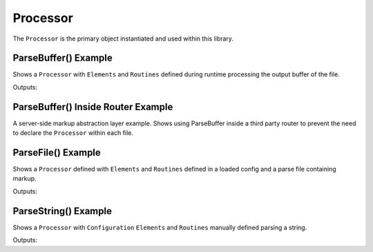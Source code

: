 Processor
=========

The ``Processor`` is the primary object instantiated and used within this library.

ParseBuffer() Example
~~~~~~~~~~~~~~~~~~~~~

Shows a ``Processor`` with ``Elements`` and ``Routines`` defined during runtime processing the output
buffer of the file.

.. code:: php
    <?php
    use Ouxsoft\LivingMarkup\Factory\ProcessorFactory;

    $processor = ProcessorFactory::getInstance();

    $processor->addElement([
        'xpath' => '//partial',
        'class_name' => 'Partial\{name}'
    ]);

    $processor->addRoutine([
        'method' => 'onRender',
        'execute' => 'RETURN_CALL'
    ]);

    $processor->parseBuffer();
    ?>
    <html lang="en">
        <partial name="Alert" type="success">
            This is a success alert.
        </partial>
    </html>

Outputs:

.. code:: html5
    <!doctype html>
    <html lang="en">
        <div class="alert success" role="alert">
            This is a success alert
        </div>
    </html>


ParseBuffer() Inside Router Example
~~~~~~~~~~~~~~~~~~~~~

A server-side markup abstraction layer example. Shows using ParseBuffer inside a third party \
router to prevent the need to declare the ``Processor`` within each file.

.. code:: php
    <?php

    use Ouxsoft\LivingMarkup\Factory\ProcessorFactory;
    use Ouxsoft\Hoopless\Router;

    require_once '../vendor/autoload.php';

    // define common directories
    define('ROOT_DIR', dirname(__DIR__, 1) . '/');
    define('PUBLIC_DIR', ROOT_DIR . 'public/');
    define('ASSET_DIR', ROOT_DIR . 'assets/');
    define('IMAGE_DIR', ASSET_DIR . 'images/');
    define('CONFIG_DIR', ROOT_DIR . 'config/');

    // set include path
    set_include_path(ROOT_DIR);

    // instantiate processor with configuration and set to parse buffer
    global $processor;
    $processor = ProcessorFactory::getInstance();
    $processor->loadConfig(CONFIG_DIR . 'config.dist.json');
    $processor->parseBuffer();

    // Route traffic to a specific file
    $router = new Router();
    $router->response();

    // if response is a blank document chances are the page is missing a root element


ParseFile() Example
~~~~~~~~~~~~~~~~~~~~~~~~

Shows a ``Processor`` defined with ``Elements`` and ``Routines`` defined in a loaded config
and a parse file containing markup.

.. code:: php
    <?php
    use Ouxsoft\LivingMarkup\Factory\ProcessorFactory;

    $processor = ProcessorFactory::getInstance();

    $processor->loadConfig('config.json');
    $processor->parseFile('index.html')

Outputs:

.. code:: html5
    <!doctype html>
    <html lang="en">
        <div class="alert success" role="alert">
            This is a success alert
        </div>
    </html>


ParseString() Example
~~~~~~~~~~~~~~~~~~~~~~~~

Shows a ``Processor`` with ``Configuration`` ``Elements`` and ``Routines`` manually defined
parsing a string.

.. code:: php
    <?php
    use Ouxsoft\LivingMarkup\Factory\ProcessorFactory;

    $processor = ProcessorFactory::getInstance();

    $processor->addElement([
        'xpath' => '//partial',
        'class_name' => 'Partial\{name}'
    ]);

    $processor->addRoutine([
        'method' => 'onRender',
        'execute' => 'RETURN_CALL'
    ]);

    $processor->parseString('<html lang="en">
        <partial name="Alert" type="success">
            This is a success alert.
        </partial>
    </html>');

Outputs:

.. code:: html5
    <!doctype html>
    <html lang="en">
        <div class="alert success" role="alert">
            This is a success alert
        </div>
    </html>